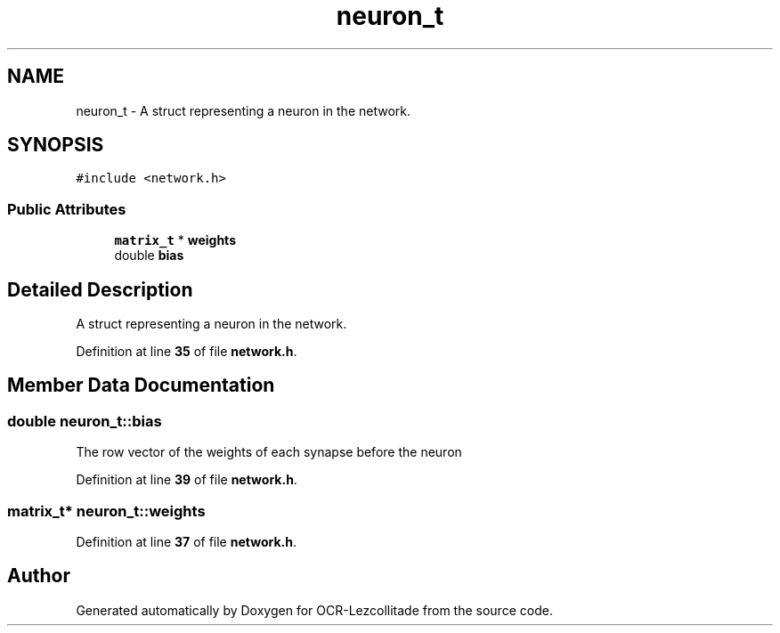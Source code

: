 .TH "neuron_t" 3 "Sun Oct 30 2022" "OCR-Lezcollitade" \" -*- nroff -*-
.ad l
.nh
.SH NAME
neuron_t \- A struct representing a neuron in the network\&.  

.SH SYNOPSIS
.br
.PP
.PP
\fC#include <network\&.h>\fP
.SS "Public Attributes"

.in +1c
.ti -1c
.RI "\fBmatrix_t\fP * \fBweights\fP"
.br
.ti -1c
.RI "double \fBbias\fP"
.br
.in -1c
.SH "Detailed Description"
.PP 
A struct representing a neuron in the network\&. 
.PP
Definition at line \fB35\fP of file \fBnetwork\&.h\fP\&.
.SH "Member Data Documentation"
.PP 
.SS "double neuron_t::bias"
The row vector of the weights of each synapse before the neuron 
.PP
Definition at line \fB39\fP of file \fBnetwork\&.h\fP\&.
.SS "\fBmatrix_t\fP* neuron_t::weights"

.PP
Definition at line \fB37\fP of file \fBnetwork\&.h\fP\&.

.SH "Author"
.PP 
Generated automatically by Doxygen for OCR-Lezcollitade from the source code\&.
